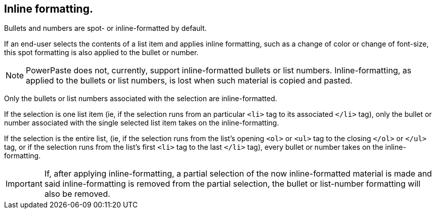 == Inline formatting.

Bullets and numbers are spot- or inline-formatted by default.

If an end-user selects the contents of a list item and applies inline formatting, such as a change of color or change of font-size, this spot formatting is also applied to the bullet or number.

NOTE: PowerPaste does not, currently, support inline-formatted bullets or list numbers. Inline-formatting, as applied to the bullets or list numbers, is lost when such material is copied and pasted.

Only the bullets or list numbers associated with the selection are inline-formatted.

If the selection is one list item (ie, if the selection runs from an particular `<li>` tag to its associated `</li>` tag), only the bullet or number associated with the single selected list item takes on the inline-formatting.

If the selection is the entire list, (ie, if the selection runs from the list’s opening `<ol>` or `<ul>` tag to the closing `</ol>` or `</ul>` tag, or if the selection runs from the list’s first `<li>` tag to the last `</li>` tag), every bullet or number takes on the inline-formatting.

IMPORTANT: If, after applying inline-formatting, a partial selection of the now inline-formatted material is made and said inline-formatting is removed from the partial selection, the bullet or list-number formatting will also be removed.
